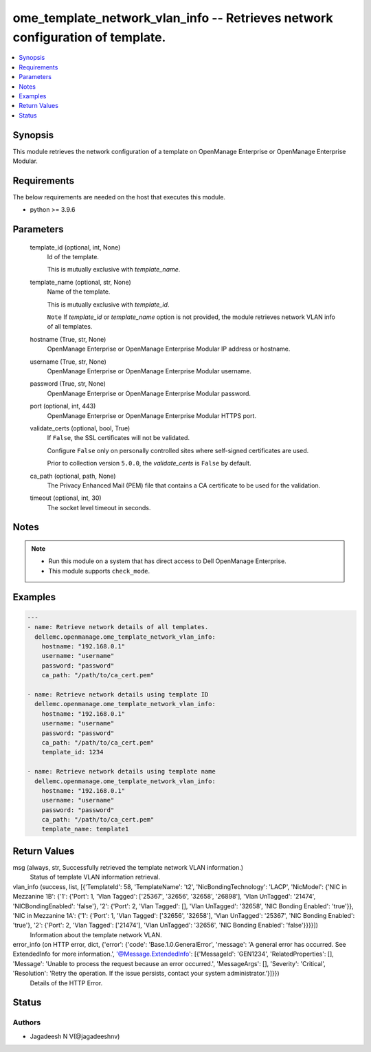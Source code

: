 .. _ome_template_network_vlan_info_module:


ome_template_network_vlan_info -- Retrieves network configuration of template.
==============================================================================

.. contents::
   :local:
   :depth: 1


Synopsis
--------

This module retrieves the network configuration of a template on OpenManage Enterprise or OpenManage Enterprise Modular.



Requirements
------------
The below requirements are needed on the host that executes this module.

- python \>= 3.9.6



Parameters
----------

  template_id (optional, int, None)
    Id of the template.

    This is mutually exclusive with \ :emphasis:`template\_name`\ .


  template_name (optional, str, None)
    Name of the template.

    This is mutually exclusive with \ :emphasis:`template\_id`\ .

    \ :literal:`Note`\  If \ :emphasis:`template\_id`\  or \ :emphasis:`template\_name`\  option is not provided, the module retrieves network VLAN info of all templates.


  hostname (True, str, None)
    OpenManage Enterprise or OpenManage Enterprise Modular IP address or hostname.


  username (True, str, None)
    OpenManage Enterprise or OpenManage Enterprise Modular username.


  password (True, str, None)
    OpenManage Enterprise or OpenManage Enterprise Modular password.


  port (optional, int, 443)
    OpenManage Enterprise or OpenManage Enterprise Modular HTTPS port.


  validate_certs (optional, bool, True)
    If \ :literal:`False`\ , the SSL certificates will not be validated.

    Configure \ :literal:`False`\  only on personally controlled sites where self-signed certificates are used.

    Prior to collection version \ :literal:`5.0.0`\ , the \ :emphasis:`validate\_certs`\  is \ :literal:`False`\  by default.


  ca_path (optional, path, None)
    The Privacy Enhanced Mail (PEM) file that contains a CA certificate to be used for the validation.


  timeout (optional, int, 30)
    The socket level timeout in seconds.





Notes
-----

.. note::
   - Run this module on a system that has direct access to Dell OpenManage Enterprise.
   - This module supports \ :literal:`check\_mode`\ .




Examples
--------

.. code-block:: yaml+jinja

    
    ---
    - name: Retrieve network details of all templates.
      dellemc.openmanage.ome_template_network_vlan_info:
        hostname: "192.168.0.1"
        username: "username"
        password: "password"
        ca_path: "/path/to/ca_cert.pem"

    - name: Retrieve network details using template ID
      dellemc.openmanage.ome_template_network_vlan_info:
        hostname: "192.168.0.1"
        username: "username"
        password: "password"
        ca_path: "/path/to/ca_cert.pem"
        template_id: 1234

    - name: Retrieve network details using template name
      dellemc.openmanage.ome_template_network_vlan_info:
        hostname: "192.168.0.1"
        username: "username"
        password: "password"
        ca_path: "/path/to/ca_cert.pem"
        template_name: template1



Return Values
-------------

msg (always, str, Successfully retrieved the template network VLAN information.)
  Status of template VLAN information retrieval.


vlan_info (success, list, [{'TemplateId': 58, 'TemplateName': 't2', 'NicBondingTechnology': 'LACP', 'NicModel': {'NIC in Mezzanine 1B': {'1': {'Port': 1, 'Vlan Tagged': ['25367', '32656', '32658', '26898'], 'Vlan UnTagged': '21474', 'NICBondingEnabled': 'false'}, '2': {'Port': 2, 'Vlan Tagged': [], 'Vlan UnTagged': '32658', 'NIC Bonding Enabled': 'true'}}, 'NIC in Mezzanine 1A': {'1': {'Port': 1, 'Vlan Tagged': ['32656', '32658'], 'Vlan UnTagged': '25367', 'NIC Bonding Enabled': 'true'}, '2': {'Port': 2, 'Vlan Tagged': ['21474'], 'Vlan UnTagged': '32656', 'NIC Bonding Enabled': 'false'}}}}])
  Information about the template network VLAN.


error_info (on HTTP error, dict, {'error': {'code': 'Base.1.0.GeneralError', 'message': 'A general error has occurred. See ExtendedInfo for more information.', '@Message.ExtendedInfo': [{'MessageId': 'GEN1234', 'RelatedProperties': [], 'Message': 'Unable to process the request because an error occurred.', 'MessageArgs': [], 'Severity': 'Critical', 'Resolution': 'Retry the operation. If the issue persists, contact your system administrator.'}]}})
  Details of the HTTP Error.





Status
------





Authors
~~~~~~~

- Jagadeesh N V(@jagadeeshnv)

